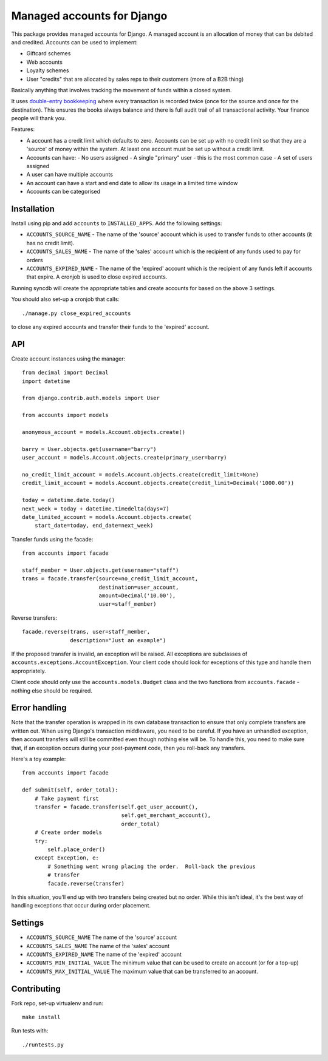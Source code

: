 ===========================
Managed accounts for Django
===========================

This package provides managed accounts for Django.  A managed account is an
allocation of money that can be debited and credited.  Accounts
can be used to implement:

* Giftcard schemes
* Web accounts
* Loyalty schemes
* User "credits" that are allocated by sales reps to their customers (more of a
  B2B thing)

Basically anything that involves tracking the movement of funds within a closed
system.

It uses `double-entry bookkeeping`_ where every transaction is recorded
twice (once for the source and once for the destination).  This ensures the
books always balance and there is full audit trail of all transactional
activity.  Your finance people will thank you.

.. _`double-entry bookkeeping`: http://en.wikipedia.org/wiki/Double-entry_bookkeeping_system

Features:

* A account has a credit limit which defaults to zero.  Accounts can be set up
  with no credit limit so that they are a 'source' of money within the system.
  At least one account must be set up without a credit limit.
* Accounts can have:
  - No users assigned
  - A single "primary" user - this is the most common case
  - A set of users assigned
* A user can have multiple accounts
* An account can have a start and end date to allow its usage in a limited time
  window
* Accounts can be categorised

Installation
------------

Install using pip and add ``accounts`` to ``INSTALLED_APPS``.  Add the following
settings:

* ``ACCOUNTS_SOURCE_NAME`` - The name of the 'source' account which is used to
  transfer funds to other accounts (it has no credit limit).
* ``ACCOUNTS_SALES_NAME`` - The name of the 'sales' account which is the
  recipient of any funds used to pay for orders
* ``ACCOUNTS_EXPIRED_NAME`` - The name of the 'expired' account which is the
  recipient of any funds left if accounts that expire.  A cronjob is used to
  close expired accounts.

Running syncdb will create the appropriate tables and create accounts for based
on the above 3 settings.

You should also set-up a cronjob that calls::

    ./manage.py close_expired_accounts

to close any expired accounts and transfer their funds to the 'expired'
account.

API
---

Create account instances using the manager::

    from decimal import Decimal
    import datetime

    from django.contrib.auth.models import User

    from accounts import models

    anonymous_account = models.Account.objects.create()

    barry = User.objects.get(username="barry")
    user_account = models.Account.objects.create(primary_user=barry)
    
    no_credit_limit_account = models.Account.objects.create(credit_limit=None)
    credit_limit_account = models.Account.objects.create(credit_limit=Decimal('1000.00'))

    today = datetime.date.today()
    next_week = today + datetime.timedelta(days=7)
    date_limited_account = models.Account.objects.create(
        start_date=today, end_date=next_week)

Transfer funds using the facade::

    from accounts import facade

    staff_member = User.objects.get(username="staff")
    trans = facade.transfer(source=no_credit_limit_account,
                            destination=user_account,
                            amount=Decimal('10.00'),
                            user=staff_member)

Reverse transfers::

    facade.reverse(trans, user=staff_member, 
                   description="Just an example")

If the proposed transfer is invalid, an exception will be raised.  All
exceptions are subclasses of ``accounts.exceptions.AccountException``.  Your
client code should look for exceptions of this type and handle them
appropriately.
 
Client code should only use the ``accounts.models.Budget`` class and the
two functions from ``accounts.facade`` - nothing else should be required.

Error handling
--------------

Note that the transfer operation is wrapped in its own database transaction to
ensure that only complete transfers are written out.  When using Django's
transaction middleware, you need to be careful.  If you have an unhandled
exception,  then account transfers will still be committed even though nothing
else will be.  To handle this, you need to make sure that, if an exception
occurs during your post-payment code, then you roll-back any transfers.

Here's a toy example::

    from accounts import facade

    def submit(self, order_total):
        # Take payment first
        transfer = facade.transfer(self.get_user_account(),
                                   self.get_merchant_account(),
                                   order_total)
        # Create order models
        try:
            self.place_order()
        except Exception, e:
            # Something went wrong placing the order.  Roll-back the previous
            # transfer
            facade.reverse(transfer)

In this situation, you'll end up with two transfers being created but no order.
While this isn't ideal, it's the best way of handling exceptions that occur
during order placement.

Settings
--------

* ``ACCOUNTS_SOURCE_NAME`` The name of the 'source' account
* ``ACCOUNTS_SALES_NAME`` The name of the 'sales' account
* ``ACCOUNTS_EXPIRED_NAME`` The name of the 'expired' account
* ``ACCOUNTS_MIN_INITIAL_VALUE`` The minimum value that can be used to create an
  account (or for a top-up)
* ``ACCOUNTS_MAX_INITIAL_VALUE`` The maximum value that can be transferred to an
  account.

Contributing
------------

Fork repo, set-up virtualenv and run::
    
    make install

Run tests with::
    
    ./runtests.py
